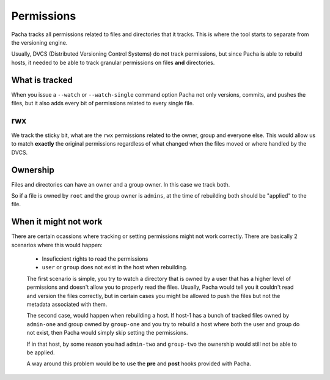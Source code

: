 .. _permissions:

Permissions
=============
Pacha tracks all permissions related to files and directories that it tracks. This is 
where the tool starts to separate from the versioning engine. 

Usually, DVCS (Distributed Versioning Control Systems) do not track permissions, but 
since Pacha is able to rebuild hosts, it needed to be able to track granular permissions 
on files **and** directories.

What is tracked
-----------------
When you issue a ``--watch`` or ``--watch-single`` command option Pacha not only versions, 
commits, and pushes the files, but it also adds every bit of permissions related to every 
single file.

rwx
------
We track the sticky bit, what are the ``rwx`` permissions related 
to the owner, group and everyone else. This would allow us to match **exactly**
the original permissions regardless of what changed when the files moved or where 
handled by the DVCS.

Ownership
----------
Files and directories can have an owner and a group owner. In this case we track both.

So if a file is owned by ``root`` and the group owner is ``admins``, at the time of rebuilding 
both should be "applied" to the file. 

When it might not work
--------------------------
There are certain ocassions where tracking or setting permissions might not work correctly. There 
are basically 2 scenarios where this would happen:

 * Insuficcient rights to read the permissions 
 * ``user`` or ``group`` does not exist in the host when rebuilding. 

 The first scenario is simple, you try to watch a directory that is owned by a user that has a higher 
 level of permissions and doesn't allow you to properly read the files. Usually, Pacha would tell 
 you it couldn't read and version the files correctly, but in certain cases you might be allowed to 
 push the files but not the metadata associated with them.

 The second case, would happen when rebuilding a host. If host-1 has a bunch of tracked files owned by 
 ``admin-one`` and group owned by ``group-one`` and you try to rebuild a host where both the user and group 
 do not exist, then Pacha would simply skip setting the permissions.

 If in that host, by some reason you had ``admin-two`` and ``group-two`` the ownership would still not be 
 able to be applied. 

 A way around this problem would be to use the **pre** and **post** hooks provided with Pacha.
